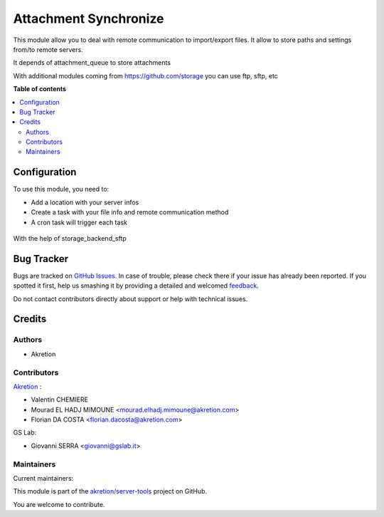 ======================
Attachment Synchronize
======================

.. !!!!!!!!!!!!!!!!!!!!!!!!!!!!!!!!!!!!!!!!!!!!!!!!!!!!
   !! This file is generated by oca-gen-addon-readme !!
   !! changes will be overwritten.                   !!
   !!!!!!!!!!!!!!!!!!!!!!!!!!!!!!!!!!!!!!!!!!!!!!!!!!!!

.. |badge1| image:: https://img.shields.io/badge/maturity-Beta-yellow.png
    :target: https://odoo-community.org/page/development-status
    :alt: Beta
.. |badge2| image:: https://img.shields.io/badge/licence-AGPL--3-blue.png
    :target: http://www.gnu.org/licenses/agpl-3.0-standalone.html
    :alt: License: AGPL-3
.. |badge3| image:: https://img.shields.io/badge/github-akretion%2Fserver--tools-lightgray.png?logo=github
    :target: https://github.com/akretion/server-tools/tree/12-mig-external_file_location/attachment_synchronize
    :alt: akretion/server-tools

|badge1| |badge2| |badge3| 

This module allow you to deal with remote communication to import/export files.
It allow to store paths and settings from/to remote servers.

It depends of attachment_queue to store attachments

With additional modules coming from https://github.com/storage you can use ftp, sftp, etc

**Table of contents**

.. contents::
   :local:

Configuration
=============

To use this module, you need to:

* Add a location with your server infos
* Create a task with your file info and remote communication method
* A cron task will trigger each task


.. figure:: https://raw.githubusercontent.com/akretion/server-tools/12-mig-external_file_location/attachment_synchronize/static/description/file.png



.. figure:: https://raw.githubusercontent.com/akretion/server-tools/12-mig-external_file_location/attachment_synchronize/static/description/sftp.png


With the help of storage_backend_sftp

Bug Tracker
===========

Bugs are tracked on `GitHub Issues <https://github.com/akretion/server-tools/issues>`_.
In case of trouble, please check there if your issue has already been reported.
If you spotted it first, help us smashing it by providing a detailed and welcomed
`feedback <https://github.com/akretion/server-tools/issues/new?body=module:%20attachment_synchronize%0Aversion:%2012-mig-external_file_location%0A%0A**Steps%20to%20reproduce**%0A-%20...%0A%0A**Current%20behavior**%0A%0A**Expected%20behavior**>`_.

Do not contact contributors directly about support or help with technical issues.

Credits
=======

Authors
~~~~~~~

* Akretion

Contributors
~~~~~~~~~~~~

`Akretion <https://www.akretion.com/>`_ :

- Valentin CHEMIERE
- Mourad EL HADJ MIMOUNE <mourad.elhadj.mimoune@akretion.com>
- Florian DA COSTA <florian.dacosta@akretion.com>

GS Lab:

- Giovanni SERRA <giovanni@gslab.it>

Maintainers
~~~~~~~~~~~

.. |maintainer-florian-dacosta| image:: https://github.com/florian-dacosta.png?size=40px
    :target: https://github.com/florian-dacosta
    :alt: florian-dacosta
.. |maintainer-GSLabIt| image:: https://github.com/GSLabIt.png?size=40px
    :target: https://github.com/GSLabIt
    :alt: GSLabIt
.. |maintainer-bealdav| image:: https://github.com/bealdav.png?size=40px
    :target: https://github.com/bealdav
    :alt: bealdav

Current maintainers:

|maintainer-florian-dacosta| |maintainer-GSLabIt| |maintainer-bealdav| 

This module is part of the `akretion/server-tools <https://github.com/akretion/server-tools/tree/12-mig-external_file_location/attachment_synchronize>`_ project on GitHub.

You are welcome to contribute.
